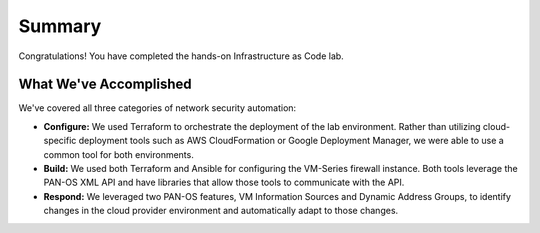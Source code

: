 =======
Summary
=======

Congratulations!  You have completed the hands-on Infrastructure as Code lab.  

What We've Accomplished
-----------------------
We've covered all three categories of network security automation:

- **Configure:** We used Terraform to orchestrate the deployment of the lab
  environment.  Rather than utilizing cloud-specific deployment tools such as
  AWS CloudFormation or Google Deployment Manager, we were able to use a common
  tool for both environments.
- **Build:** We used both Terraform and Ansible for configuring the VM-Series
  firewall instance.  Both tools leverage the PAN-OS XML API and have libraries
  that allow those tools to communicate with the API.
- **Respond:** We leveraged two PAN-OS features, VM Information Sources and
  Dynamic Address Groups, to identify changes in the cloud provider environment
  and automatically adapt to those changes.
  